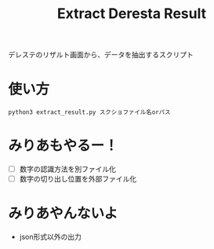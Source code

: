 #+title: Extract Deresta Result

デレステのリザルト画面から、データを抽出するスクリプト

* 使い方
#+BEGIN_EXAMPLE
python3 extract_result.py スクショファイル名orパス
#+END_EXAMPLE

* みりあもやるー！
- [ ] 数字の認識方法を別ファイル化
- [ ] 数字の切り出し位置を外部ファイル化

* みりあやんないよ
- json形式以外の出力
